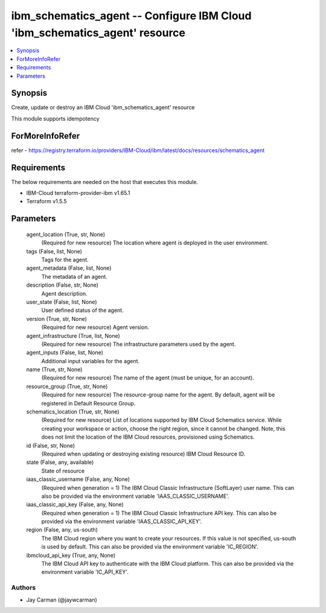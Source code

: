 
ibm_schematics_agent -- Configure IBM Cloud 'ibm_schematics_agent' resource
===========================================================================

.. contents::
   :local:
   :depth: 1


Synopsis
--------

Create, update or destroy an IBM Cloud 'ibm_schematics_agent' resource

This module supports idempotency


ForMoreInfoRefer
----------------
refer - https://registry.terraform.io/providers/IBM-Cloud/ibm/latest/docs/resources/schematics_agent

Requirements
------------
The below requirements are needed on the host that executes this module.

- IBM-Cloud terraform-provider-ibm v1.65.1
- Terraform v1.5.5



Parameters
----------

  agent_location (True, str, None)
    (Required for new resource) The location where agent is deployed in the user environment.


  tags (False, list, None)
    Tags for the agent.


  agent_metadata (False, list, None)
    The metadata of an agent.


  description (False, str, None)
    Agent description.


  user_state (False, list, None)
    User defined status of the agent.


  version (True, str, None)
    (Required for new resource) Agent version.


  agent_infrastructure (True, list, None)
    (Required for new resource) The infrastructure parameters used by the agent.


  agent_inputs (False, list, None)
    Additional input variables for the agent.


  name (True, str, None)
    (Required for new resource) The name of the agent (must be unique, for an account).


  resource_group (True, str, None)
    (Required for new resource) The resource-group name for the agent.  By default, agent will be registered in Default Resource Group.


  schematics_location (True, str, None)
    (Required for new resource) List of locations supported by IBM Cloud Schematics service.  While creating your workspace or action, choose the right region, since it cannot be changed.  Note, this does not limit the location of the IBM Cloud resources, provisioned using Schematics.


  id (False, str, None)
    (Required when updating or destroying existing resource) IBM Cloud Resource ID.


  state (False, any, available)
    State of resource


  iaas_classic_username (False, any, None)
    (Required when generation = 1) The IBM Cloud Classic Infrastructure (SoftLayer) user name. This can also be provided via the environment variable 'IAAS_CLASSIC_USERNAME'.


  iaas_classic_api_key (False, any, None)
    (Required when generation = 1) The IBM Cloud Classic Infrastructure API key. This can also be provided via the environment variable 'IAAS_CLASSIC_API_KEY'.


  region (False, any, us-south)
    The IBM Cloud region where you want to create your resources. If this value is not specified, us-south is used by default. This can also be provided via the environment variable 'IC_REGION'.


  ibmcloud_api_key (True, any, None)
    The IBM Cloud API key to authenticate with the IBM Cloud platform. This can also be provided via the environment variable 'IC_API_KEY'.













Authors
~~~~~~~

- Jay Carman (@jaywcarman)

